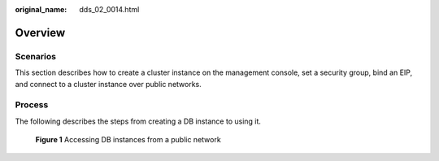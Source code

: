 :original_name: dds_02_0014.html

.. _dds_02_0014:

Overview
========

**Scenarios**
-------------

This section describes how to create a cluster instance on the management console, set a security group, bind an EIP, and connect to a cluster instance over public networks.

Process
-------

The following describes the steps from creating a DB instance to using it.


.. figure:: /_static/images/en-us_image_0000001142773901.png
   :alt: **Figure 1** Accessing DB instances from a public network

   **Figure 1** Accessing DB instances from a public network
